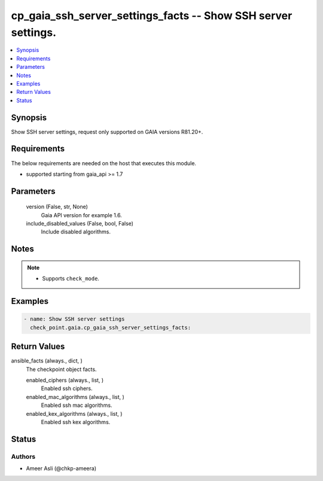 .. _cp_gaia_ssh_server_settings_facts_module:


cp_gaia_ssh_server_settings_facts -- Show SSH server settings.
==============================================================

.. contents::
   :local:
   :depth: 1


Synopsis
--------

Show SSH server settings, request only supported on GAIA versions R81.20+.



Requirements
------------
The below requirements are needed on the host that executes this module.

- supported starting from gaia\_api \>= 1.7



Parameters
----------

  version (False, str, None)
    Gaia API version for example 1.6.


  include_disabled_values (False, bool, False)
    Include disabled algorithms.





Notes
-----

.. note::
   - Supports \ :literal:`check\_mode`\ .




Examples
--------

.. code-block:: yaml+jinja

    
    - name: Show SSH server settings
      check_point.gaia.cp_gaia_ssh_server_settings_facts:




Return Values
-------------

ansible_facts (always., dict, )
  The checkpoint object facts.


  enabled_ciphers (always., list, )
    Enabled ssh ciphers.


  enabled_mac_algorithms (always., list, )
    Enabled ssh mac algorithms.


  enabled_kex_algorithms (always., list, )
    Enabled ssh kex algorithms.






Status
------





Authors
~~~~~~~

- Ameer Asli (@chkp-ameera)

